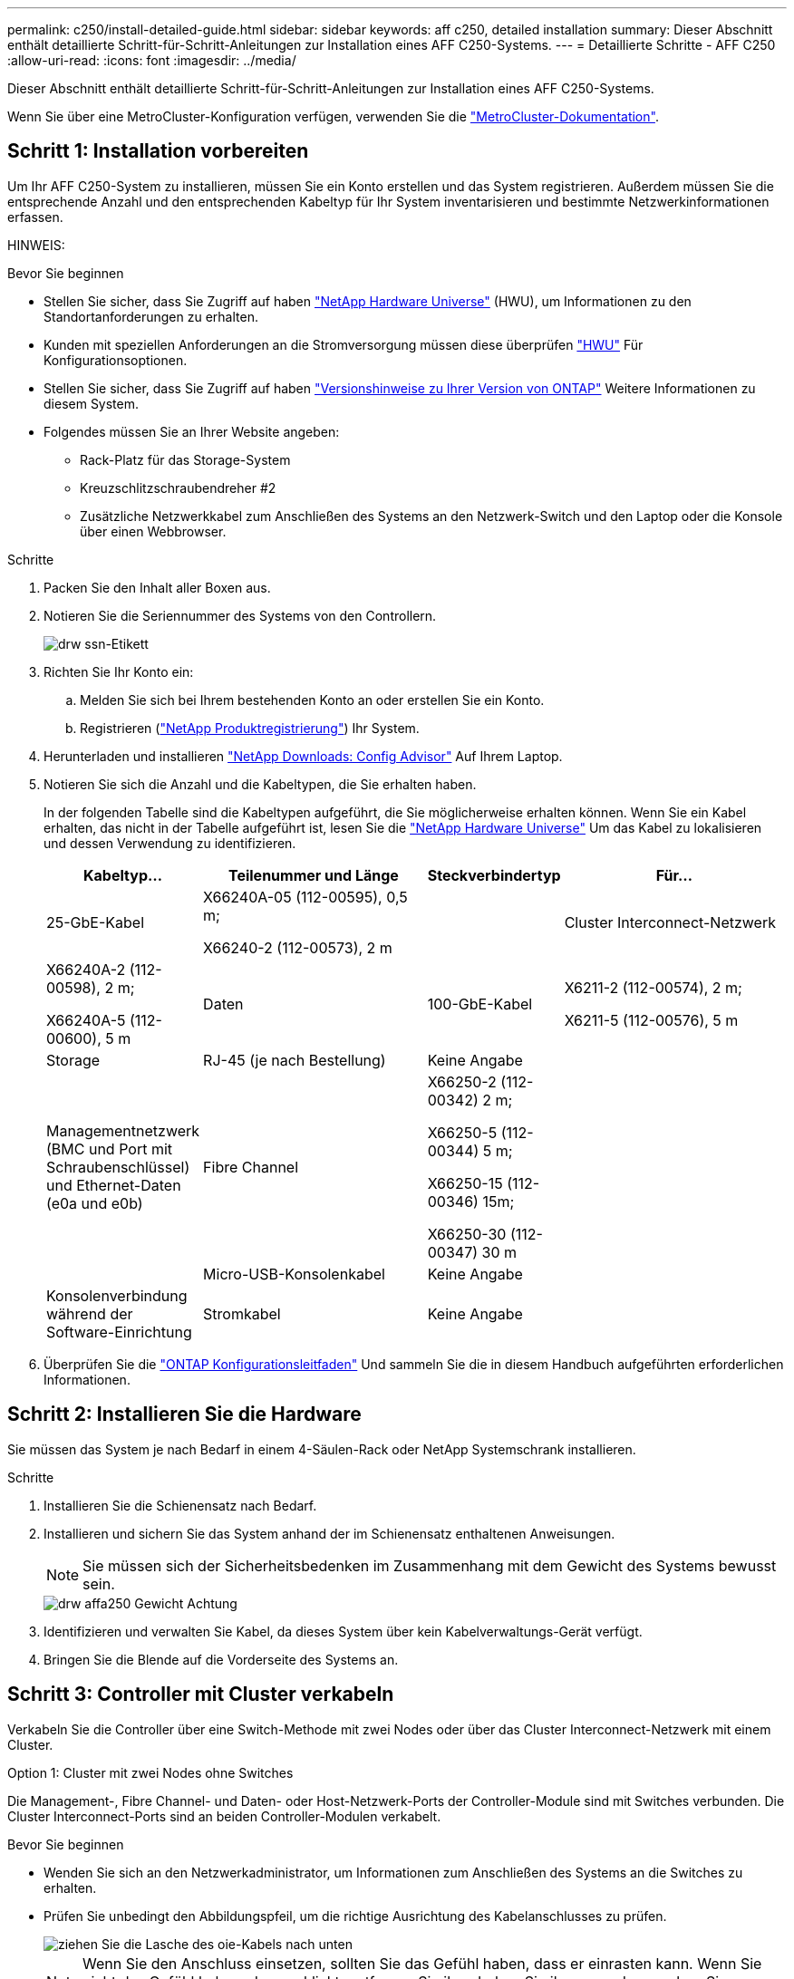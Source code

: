 ---
permalink: c250/install-detailed-guide.html 
sidebar: sidebar 
keywords: aff c250, detailed installation 
summary: Dieser Abschnitt enthält detaillierte Schritt-für-Schritt-Anleitungen zur Installation eines AFF C250-Systems. 
---
= Detaillierte Schritte - AFF C250
:allow-uri-read: 
:icons: font
:imagesdir: ../media/


[role="lead"]
Dieser Abschnitt enthält detaillierte Schritt-für-Schritt-Anleitungen zur Installation eines AFF C250-Systems.

Wenn Sie über eine MetroCluster-Konfiguration verfügen, verwenden Sie die https://docs.netapp.com/us-en/ontap-metrocluster/index.html["MetroCluster-Dokumentation"^].



== Schritt 1: Installation vorbereiten

Um Ihr AFF C250-System zu installieren, müssen Sie ein Konto erstellen und das System registrieren. Außerdem müssen Sie die entsprechende Anzahl und den entsprechenden Kabeltyp für Ihr System inventarisieren und bestimmte Netzwerkinformationen erfassen.

HINWEIS:

.Bevor Sie beginnen
* Stellen Sie sicher, dass Sie Zugriff auf haben link:https://hwu.netapp.com["NetApp Hardware Universe"^] (HWU), um Informationen zu den Standortanforderungen zu erhalten.
* Kunden mit speziellen Anforderungen an die Stromversorgung müssen diese überprüfen https://hwu.netapp.com["HWU"] Für Konfigurationsoptionen.
* Stellen Sie sicher, dass Sie Zugriff auf haben link:http://mysupport.netapp.com/documentation/productlibrary/index.html?productID=62286["Versionshinweise zu Ihrer Version von ONTAP"^] Weitere Informationen zu diesem System.
* Folgendes müssen Sie an Ihrer Website angeben:
+
** Rack-Platz für das Storage-System
** Kreuzschlitzschraubendreher #2
** Zusätzliche Netzwerkkabel zum Anschließen des Systems an den Netzwerk-Switch und den Laptop oder die Konsole über einen Webbrowser.




.Schritte
. Packen Sie den Inhalt aller Boxen aus.
. Notieren Sie die Seriennummer des Systems von den Controllern.
+
image::../media/drw_ssn_label.png[drw ssn-Etikett]

. Richten Sie Ihr Konto ein:
+
.. Melden Sie sich bei Ihrem bestehenden Konto an oder erstellen Sie ein Konto.
.. Registrieren (link:https://mysupport.netapp.com/eservice/registerSNoAction.do?moduleName=RegisterMyProduct["NetApp Produktregistrierung"^]) Ihr System.


. Herunterladen und installieren link:https://mysupport.netapp.com/site/tools/tool-eula/activeiq-configadvisor["NetApp Downloads: Config Advisor"^] Auf Ihrem Laptop.
. Notieren Sie sich die Anzahl und die Kabeltypen, die Sie erhalten haben.
+
In der folgenden Tabelle sind die Kabeltypen aufgeführt, die Sie möglicherweise erhalten können. Wenn Sie ein Kabel erhalten, das nicht in der Tabelle aufgeführt ist, lesen Sie die link:https://hwu.netapp.com["NetApp Hardware Universe"^] Um das Kabel zu lokalisieren und dessen Verwendung zu identifizieren.

+
[cols="1,2,1,2"]
|===
| Kabeltyp... | Teilenummer und Länge | Steckverbindertyp | Für... 


 a| 
25-GbE-Kabel
 a| 
X66240A-05 (112-00595), 0,5 m;

X66240-2 (112-00573), 2 m
 a| 
image:../media/oie_cable100_gbe_qsfp28.png[""]
 a| 
Cluster Interconnect-Netzwerk



 a| 
X66240A-2 (112-00598), 2 m;

X66240A-5 (112-00600), 5 m
 a| 
Daten



 a| 
100-GbE-Kabel
 a| 
X6211-2 (112-00574), 2 m;

X6211-5 (112-00576), 5 m
 a| 
Storage



 a| 
RJ-45 (je nach Bestellung)
 a| 
Keine Angabe
 a| 
image:../media/oie_cable_rj45.png[""]
 a| 
Managementnetzwerk (BMC und Port mit Schraubenschlüssel) und Ethernet-Daten (e0a und e0b)



 a| 
Fibre Channel
 a| 
X66250-2 (112-00342) 2 m;

X66250-5 (112-00344) 5 m;

X66250-15 (112-00346) 15m;

X66250-30 (112-00347) 30 m
 a| 
image:../media/oie_cable_fc_optical.png[""]
 a| 



 a| 
Micro-USB-Konsolenkabel
 a| 
Keine Angabe
 a| 
image:../media/oie_cable_micro_usb.png[""]
 a| 
Konsolenverbindung während der Software-Einrichtung



 a| 
Stromkabel
 a| 
Keine Angabe
 a| 
image:../media/oie_cable_power.png[""]
 a| 
System einschalten

|===
. Überprüfen Sie die link:https://library.netapp.com/ecm/ecm_download_file/ECMLP2862613["ONTAP Konfigurationsleitfaden"^] Und sammeln Sie die in diesem Handbuch aufgeführten erforderlichen Informationen.




== Schritt 2: Installieren Sie die Hardware

Sie müssen das System je nach Bedarf in einem 4-Säulen-Rack oder NetApp Systemschrank installieren.

.Schritte
. Installieren Sie die Schienensatz nach Bedarf.
. Installieren und sichern Sie das System anhand der im Schienensatz enthaltenen Anweisungen.
+

NOTE: Sie müssen sich der Sicherheitsbedenken im Zusammenhang mit dem Gewicht des Systems bewusst sein.

+
image::../media/drw_affa250_weight_caution.png[drw affa250 Gewicht Achtung]

. Identifizieren und verwalten Sie Kabel, da dieses System über kein Kabelverwaltungs-Gerät verfügt.
. Bringen Sie die Blende auf die Vorderseite des Systems an.




== Schritt 3: Controller mit Cluster verkabeln

Verkabeln Sie die Controller über eine Switch-Methode mit zwei Nodes oder über das Cluster Interconnect-Netzwerk mit einem Cluster.

[role="tabbed-block"]
====
.Option 1: Cluster mit zwei Nodes ohne Switches
--
Die Management-, Fibre Channel- und Daten- oder Host-Netzwerk-Ports der Controller-Module sind mit Switches verbunden. Die Cluster Interconnect-Ports sind an beiden Controller-Modulen verkabelt.

.Bevor Sie beginnen
* Wenden Sie sich an den Netzwerkadministrator, um Informationen zum Anschließen des Systems an die Switches zu erhalten.
* Prüfen Sie unbedingt den Abbildungspfeil, um die richtige Ausrichtung des Kabelanschlusses zu prüfen.
+
image::../media/oie_cable_pull_tab_down.png[ziehen Sie die Lasche des oie-Kabels nach unten]

+

NOTE: Wenn Sie den Anschluss einsetzen, sollten Sie das Gefühl haben, dass er einrasten kann. Wenn Sie nicht das Gefühl haben, dass er klickt, entfernen Sie ihn, drehen Sie ihn um und versuchen Sie es erneut.



.Über diese Aufgabe
Verwenden Sie die Animation oder die tabellarischen Schritte, um die Verkabelung zwischen den Controllern und den Switches abzuschließen. Führen Sie die Schritte an jedem Controller aus.

.Animation – Verkabeln Sie einen 2-Node-Cluster ohne Switches
video::beec3966-0a01-473c-a5de-ac68017fbf29[panopto]
.Schritte
. Verkabeln Sie die Cluster Interconnect-Ports e0c mit e0c und e0d mit dem 25-GbE-Cluster Interconnect-Kabelimage:../media/oie_cable_sfp_gbe_copper.png[""]:
+
image:../media/drw_affa250_tnsc_cabling.png[""]

. Die Port-Schraubenschlüssel-Ports mit den Managementnetzwerk-Switches mit den RJ45-Kabeln verkabeln.
+
image::../media/drw_affa250_mgmt_cabling.png[drw affa250-Management-Kabel]




IMPORTANT: Schließen Sie die Stromkabel AN dieser Stelle NICHT an.

--
.Option 2: Cluster mit Switch
--
Alle Ports auf den Controllern sind mit Switches verbunden; Cluster Interconnect, Management, Fibre Channel und Daten- oder Host-Netzwerk-Switches.

.Bevor Sie beginnen
* Wenden Sie sich an den Netzwerkadministrator, um Informationen zum Anschließen des Systems an die Switches zu erhalten.
* Prüfen Sie unbedingt den Abbildungspfeil, um die richtige Ausrichtung des Kabelanschlusses zu prüfen.
+
image::../media/oie_cable_pull_tab_down.png[ziehen Sie die Lasche des oie-Kabels nach unten]

+

NOTE: Wenn Sie den Anschluss einsetzen, sollten Sie das Gefühl haben, dass er einrasten kann. Wenn Sie nicht das Gefühl haben, dass er klickt, entfernen Sie ihn, drehen Sie ihn um und versuchen Sie es erneut.



.Über diese Aufgabe
Verwenden Sie die Animation oder die tabellarischen Schritte, um die Verkabelung zwischen den Controllern und den Switches abzuschließen. Führen Sie die Schritte an jedem Controller aus.

.Animation - Verkabeln Sie ein geschalteter Cluster
video::bf6759dc-4cbf-488e-982e-ac68017fbef8[panopto]
.Schritte
. Verkabeln Sie die Cluster Interconnect Ports e0c und e0d mit den 25-GbE-Cluster Interconnect-Switches.
+
image:../media/drw_affa250_switched_clust_cabling.png[""]

. Die Port-Schraubenschlüssel-Ports mit den Managementnetzwerk-Switches mit den RJ45-Kabeln verkabeln.
+
image::../media/drw_affa250_mgmt_cabling.png[drw affa250-Management-Kabel]




IMPORTANT: Schließen Sie die Stromkabel AN dieser Stelle NICHT an.

--
====


== Schritt 4: Kabel zum Host-Netzwerk oder Speicher (optional)

Sie verfügen über eine konfigurationsabhängige optionale Verkabelung mit den Fibre Channel- oder iSCSI-Hostnetzwerken oder dem Direct-Attached Storage. Diese Verkabelung ist nicht exklusiv; Sie können die Verkabelung zu einem Host-Netzwerk und Speicher haben.

[role="tabbed-block"]
====
.Option 1: Kabel zum Fibre-Channel-Hostnetzwerk
--
Fibre Channel-Ports auf den Controllern sind mit Fibre Channel Host-Netzwerk-Switches verbunden.

.Bevor Sie beginnen
* Wenden Sie sich an den Netzwerkadministrator, um Informationen zum Anschließen des Systems an die Switches zu erhalten.
* Prüfen Sie unbedingt den Abbildungspfeil, um die richtige Ausrichtung des Kabelanschlusses zu prüfen.
+
image::../media/oie_cable_pull_tab_up.png[ziehen Sie die Lasche des oie-Kabels nach oben]

+

NOTE: Wenn Sie den Anschluss einsetzen, sollten Sie das Gefühl haben, dass er einrasten kann. Wenn Sie nicht das Gefühl haben, dass er klickt, entfernen Sie ihn, drehen Sie ihn um und versuchen Sie es erneut.



.Über diese Aufgabe
Führen Sie den Schritt für jedes Controller-Modul durch.

.Schritte
. Verkabeln Sie die Ports 2a bis 2d mit den FC-Host-Switches.
+
image:../media/drw_affa250_fc_host_cabling.png[""]



--
.Option 2: Kabel zu einem 25-GbE-Daten- oder Hostnetzwerk
--
25-GbE-Ports auf den Controllern sind mit 25-GbE-Daten oder Host-Netzwerk-Switches verbunden.

.Bevor Sie beginnen
* Wenden Sie sich an den Netzwerkadministrator, um Informationen zum Anschließen des Systems an die Switches zu erhalten.
* Prüfen Sie unbedingt den Abbildungspfeil, um die richtige Ausrichtung des Kabelanschlusses zu prüfen.
+
image::../media/oie_cable_pull_tab_up.png[ziehen Sie die Lasche des oie-Kabels nach oben]

+

NOTE: Wenn Sie den Anschluss einsetzen, sollten Sie das Gefühl haben, dass er einrasten kann. Wenn Sie nicht das Gefühl haben, dass er klickt, entfernen Sie ihn, drehen Sie ihn um und versuchen Sie es erneut.



.Über diese Aufgabe
Führen Sie den Schritt für jedes Controller-Modul durch.

.Schritte
. Verkabeln Sie die Ports e4a über e4d mit den 10 GbE Host Netzwerk-Switches.
+
image:../media/drw_affa250_25gbe_host_cabling.png[""]



--
.Option 3: Controller zum einzelnen Festplatten-Shelf verkabeln
--
Verkabeln Sie jeden Controller mit den NSM-Modulen am NS224-Festplatten-Shelf.

.Bevor Sie beginnen
Prüfen Sie unbedingt den Abbildungspfeil, um die richtige Ausrichtung des Kabelanschlusses zu prüfen.

image::../media/oie_cable_pull_tab_up.png[ziehen Sie die Lasche des oie-Kabels nach oben]


NOTE: Wenn Sie den Anschluss einsetzen, sollten Sie das Gefühl haben, dass er einrasten kann. Wenn Sie nicht das Gefühl haben, dass er klickt, entfernen Sie ihn, drehen Sie ihn um und versuchen Sie es erneut.

.Über diese Aufgabe
Schließen Sie die Verkabelung zwischen den Controllern und dem einzelnen Shelf anhand der Animation oder der tabellarischen Schritte ab. Führen Sie die Schritte für jedes Controller-Modul aus.

.Animation - Verkabeln Sie die Controller mit einem einzigen NS224
video::3f92e625-a19c-4d10-9028-ac68017fbf57[panopto]
.Schritte
. Verbinden Sie Controller A mit dem Shelf.
+
image:../media/drw_affa250_1shelf_cabling_a.png[""]

. Verbinden Sie Controller B mit dem Shelf.
+
image:../media/drw_affa250_1shelf_cabling_b.png[""]



--
====


== Schritt 5: System-Setup abschließen

Führen Sie die Systemeinrichtung und -Konfiguration mithilfe der Cluster-Erkennung mit nur einer Verbindung zum Switch und Laptop durch, oder indem Sie direkt einen Controller im System verbinden und dann eine Verbindung zum Management-Switch herstellen.

[role="tabbed-block"]
====
.Option 1: Wenn die Netzwerkerkennung aktiviert ist
--
Wenn die Netzwerkerkennung auf Ihrem Laptop aktiviert ist, können Sie das System mit der automatischen Cluster-Erkennung einrichten und konfigurieren.

.Schritte
. Verwenden Sie die folgende Animation, um Shelf-IDs für ein oder mehrere Festplatten-Shelfs einzuschalten und festzulegen:
+
Für NS224 Laufwerk-Shelfs sind die Shelf-IDs auf 00 und 01 voreingestellt. Wenn Sie die Shelf-IDs ändern möchten, verwenden Sie das gerade gebogene Ende einer Büroklammer oder den Kugelschreiber mit schmaler Spitze, um auf die Shelf-ID-Taste hinter der Frontplatte zuzugreifen.

+
.Animation: Legen Sie die Festplatten-Shelf-IDs fest
video::c500e747-30f8-4763-9065-afbf00008e7f[panopto]
. Schließen Sie die Stromkabel an die Controller-Netzteile an, und schließen Sie sie dann an Stromquellen auf verschiedenen Stromkreisen an.
+
Das System beginnt zu booten. Das erste Booten kann bis zu acht Minuten dauern.

. Stellen Sie sicher, dass die Netzwerkerkennung auf Ihrem Laptop aktiviert ist.
+
Weitere Informationen finden Sie in der Online-Hilfe Ihres Notebooks.

. Schließen Sie Ihren Laptop mithilfe der Animation an den Management-Switch an:
+
.Animation - Verbinden Sie Ihren Laptop mit dem Management-Switch
video::d61f983e-f911-4b76-8b3a-ab1b0066909b[panopto]
. Wählen Sie ein ONTAP-Symbol aus, um es zu ermitteln:
+
image::../media/drw_autodiscovery_controler_select.png[wählen sie den drw-Kontroller für die automatische Ermittlung aus]

+
.. Öffnen Sie Den Datei-Explorer.
.. Klicken Sie im linken Fensterbereich auf *Netzwerk*.
.. Klicken Sie mit der rechten Maustaste, und wählen Sie *Aktualisieren*.
.. Doppelklicken Sie auf das ONTAP-Symbol, und akzeptieren Sie alle auf dem Bildschirm angezeigten Zertifikate.
+

NOTE: XXXXX ist die Seriennummer des Systems für den Ziel-Node.



+
System Manager wird geöffnet.

. Konfigurieren Sie das System mithilfe von System Manager geführten Setups anhand der Daten, die Sie im erfasst haben link:https://library.netapp.com/ecm/ecm_download_file/ECMLP2862613["ONTAP Konfigurationsleitfaden"^].
. Richten Sie Ihr Konto ein und laden Sie Active IQ Config Advisor herunter:
+
.. Melden Sie sich bei Ihrem bestehenden Konto an oder erstellen Sie ein Konto.
+
https://mysupport.netapp.com/site/user/registration["NetApp Support-Registrierung"]

.. Registrieren Sie das System.
+
https://mysupport.netapp.com/site/systems/register["NetApp Produktregistrierung"]

.. Laden Sie Active IQ Config Advisor herunter.
+
https://mysupport.netapp.com/site/tools["NetApp Downloads: Config Advisor"]



. Überprüfen Sie den Systemzustand Ihres Systems, indem Sie Config Advisor ausführen.
. Wechseln Sie nach Abschluss der Erstkonfiguration mit dem link:https://www.netapp.com/data-management/oncommand-system-documentation/["ONTAP  ONTAP System Manager; Dokumentationsressourcen"^] Seite für Informationen über das Konfigurieren zusätzlicher Funktionen in ONTAP.


--
.Option 2: Wenn die Netzwerkerkennung nicht aktiviert ist
--
Wenn die Netzwerkerkennung auf Ihrem Laptop nicht aktiviert ist, müssen Sie die Konfiguration und das Setup mit dieser Aufgabe abschließen.

.Schritte
. Laptop oder Konsole verkabeln und konfigurieren:
+
.. Stellen Sie den Konsolenport des Laptops oder der Konsole auf 115,200 Baud mit N-8-1 ein.
+

NOTE: Informationen zur Konfiguration des Konsolenport finden Sie in der Online-Hilfe Ihres Laptops oder der Konsole.

.. Verbinden Sie den Laptop oder die Konsole mit dem Switch im Management-Subnetz.
+
image::../media/drw_console_client_mgmt_subnet_affa250.png[drw-Konsole-Client-Management-Subnetz affe250]

.. Weisen Sie dem Laptop oder der Konsole eine TCP/IP-Adresse zu. Verwenden Sie dabei eine Adresse, die sich im Management-Subnetz befindet.


. Verwenden Sie die folgende Animation, um Shelf-IDs für ein oder mehrere Festplatten-Shelfs einzuschalten und festzulegen:
+
Für NS224 Laufwerk-Shelfs sind die Shelf-IDs auf 00 und 01 voreingestellt. Wenn Sie die Shelf-IDs ändern möchten, verwenden Sie das gerade gebogene Ende einer Büroklammer oder den Kugelschreiber mit schmaler Spitze, um auf die Shelf-ID-Taste hinter der Frontplatte zuzugreifen.

+
.Animation: Legen Sie die Festplatten-Shelf-IDs fest
video::c500e747-30f8-4763-9065-afbf00008e7f[panopto]
. Schließen Sie die Stromkabel an die Controller-Netzteile an, und schließen Sie sie dann an Stromquellen auf verschiedenen Stromkreisen an.
+
Das System beginnt zu booten. Das erste Booten kann bis zu acht Minuten dauern.

. Weisen Sie einem der Nodes eine erste Node-Management-IP-Adresse zu.
+
[cols="1,2"]
|===
| Wenn das Managementnetzwerk DHCP enthält... | Dann... 


 a| 
Konfiguriert
 a| 
Notieren Sie die IP-Adresse, die den neuen Controllern zugewiesen ist.



 a| 
Nicht konfiguriert
 a| 
.. Öffnen Sie eine Konsolensitzung mit PuTTY, einem Terminalserver oder dem entsprechenden Betrag für Ihre Umgebung.
+

NOTE: Überprüfen Sie die Online-Hilfe Ihres Laptops oder Ihrer Konsole, wenn Sie nicht wissen, wie PuTTY konfiguriert werden soll.

.. Geben Sie die Management-IP-Adresse ein, wenn Sie dazu aufgefordert werden.


|===
. Konfigurieren Sie das Cluster unter System Manager auf Ihrem Laptop oder Ihrer Konsole:
+
.. Rufen Sie die Node-Management-IP-Adresse im Browser auf.
+

NOTE: Das Format für die Adresse ist +https://x.x.x.x+.

.. Konfigurieren Sie das System anhand der Daten, die Sie im erfasst haben link:https://library.netapp.com/ecm/ecm_download_file/ECMLP2862613["ONTAP Konfigurationsleitfaden"^].


. Richten Sie Ihr Konto ein und laden Sie Active IQ Config Advisor herunter:
+
.. Melden Sie sich bei Ihrem an https://mysupport.netapp.com/site/user/registration["Vorhandenes Konto erstellen oder ein Konto erstellen"].
.. https://mysupport.netapp.com/site/systems/register["Registrieren"] Ihrem System.
.. Download https://mysupport.netapp.com/site/tools["Active IQ Config Advisor"].


. Überprüfen Sie den Systemzustand Ihres Systems, indem Sie Config Advisor ausführen.
. Wechseln Sie nach Abschluss der Erstkonfiguration mit dem link:https://www.netapp.com/data-management/oncommand-system-documentation/["ONTAP  ONTAP System Manager; Dokumentationsressourcen"^] Seite für Informationen über das Konfigurieren zusätzlicher Funktionen in ONTAP.


--
====